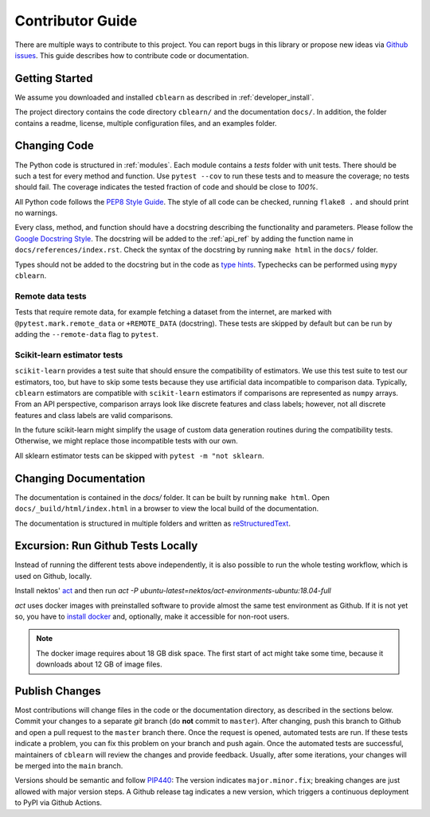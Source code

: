 =================
Contributor Guide
=================

There are multiple ways to contribute to this project.
You can report bugs in this library or propose new ideas via `Github issues`_.
This guide describes how to contribute code or documentation.

.. _Github issues: https://github.com/dekuenstle/cblearn/issues


---------------
Getting Started
---------------

We assume you downloaded and installed ``cblearn`` as described in :ref:`developer_install`.

The project directory contains the code directory ``cblearn/`` and the documentation ``docs/``.
In addition, the folder contains a readme, license, multiple configuration files, and an examples folder.

-------------
Changing Code
-------------

The Python code is structured in :ref:`modules`. Each module contains
a `tests` folder with unit tests.
There should be such a test for every method and function.
Use ``pytest --cov`` to run these tests and to measure the coverage; no tests should fail.
The coverage indicates the tested fraction of code and should be close to *100%*.

All Python code follows the `PEP8 Style Guide`_. The style
of all code can be checked, running ``flake8 .`` and should print no warnings.

Every class, method, and function should have a docstring describing the functionality and parameters.
Please follow the `Google Docstring Style`_.
The docstring will be added to the :ref:`api_ref` by adding the function name in ``docs/references/index.rst``.
Check the syntax of the docstring by running ``make html`` in the ``docs/`` folder.

Types should not be added to the docstring but in the code as `type hints`_.
Typechecks can be performed using ``mypy cblearn``.

.. _PEP8 Style Guide: https://www.python.org/dev/peps/pep-0008/
.. _Google Docstring Style: https://sphinxcontrib-napoleon.readthedocs.io/en/latest/example_google.html
.. _type hints: https://docs.python.org/3/library/typing.html

Remote data tests
-----------------
Tests that require remote data, for example fetching a dataset from the internet, are marked with ``@pytest.mark.remote_data``
or ``+REMOTE_DATA`` (docstring).
These tests are skipped by default but can be run by adding the ``--remote-data`` flag to ``pytest``.

Scikit-learn estimator tests
----------------------------
``scikit-learn`` provides a test suite that should ensure the compatibility of estimators.
We use this test suite to test our estimators, too, but have to skip some tests because they use artificial data incompatible
to comparison data. Typically, ``cblearn`` estimators are compatible with ``scikit-learn`` estimators
if comparisons are represented as ``numpy`` arrays. From an API perspective,
comparison arrays look like discrete features and class labels; however, not all discrete features and class labels are valid comparisons.

In the future scikit-learn might simplify the usage of custom data generation routines during the compatibility tests.
Otherwise, we might replace those incompatible tests with our own.

All sklearn estimator tests can be skipped with ``pytest -m "not sklearn``.

----------------------
Changing Documentation
----------------------

The documentation is contained in the `docs/` folder.
It can be built by running ``make html``.
Open ``docs/_build/html/index.html`` in a browser to view the local build of the documentation.

The documentation is structured in multiple folders and written as `reStructuredText`_.

.. _reStructuredText: https://www.sphinx-doc.org/en/master/usage/restructuredtext/index.html

-----------------------------------
Excursion: Run Github Tests Locally
-----------------------------------

Instead of running the different tests above independently, it is also possible
to run the whole testing workflow, which is used on Github, locally.

Install nektos' `act`_ and then run `act -P ubuntu-latest=nektos/act-environments-ubuntu:18.04-full`

`act` uses docker images with preinstalled software to provide almost the same test environment as Github.
If it is not yet so, you have to `install docker`_ and, optionally, make it accessible for non-root users.

.. note::
    The docker image requires about 18 GB disk space. The first start of act might take some time,
    because it downloads about 12 GB of image files.

.. _act: https://github.com/nektos/act
.. _`install docker`: https://docs-stage.docker.com/engine/install/
.. _`accessible for nonroot user`: https://docs.docker.com/engine/install/linux-postinstall/

------------------
Publish Changes
------------------

Most contributions will change files in the code or the documentation directory, as described in the
sections below. Commit your changes to a separate *git* branch (do **not** commit to ``master``).
After changing, push this branch to Github and open a pull request to the ``master`` branch there.
Once the request is opened, automated tests are run.
If these tests indicate a problem, you can fix this problem on your branch and push again.
Once the automated tests are successful, maintainers of ``cblearn`` will review the changes and provide feedback.
Usually, after some iterations, your changes will be merged into the ``main`` branch.

.. Note:

    If you state a pull request, your changes will be published under `this open source license`_.

.. _this open source license: https://github.com/dekuenstle/cblearn/blob/master/LICENSE


Versions should be semantic and follow PIP440_: The version indicates ``major.minor.fix``;
breaking changes are just allowed with major version steps.
A Github release tag indicates a new version, which triggers a continuous deployment to PyPI via Github Actions.

.. _PIP440: https://peps.python.org/pep-0440/
